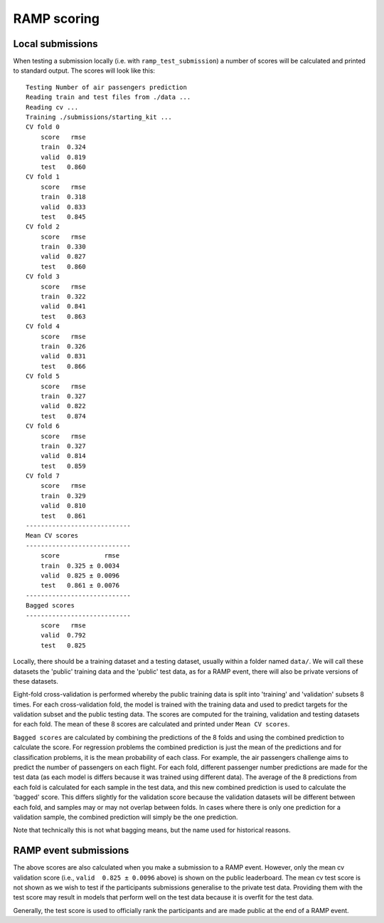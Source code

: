 .. _scoring:

RAMP scoring
############

Local submissions
=================

When testing a submission locally (i.e. with ``ramp_test_submission``) a number
of scores will be calculated and printed to standard output. The scores will
look like this::

    Testing Number of air passengers prediction
    Reading train and test files from ./data ...
    Reading cv ...
    Training ./submissions/starting_kit ...
    CV fold 0
        score   rmse
        train  0.324
        valid  0.819
        test   0.860
    CV fold 1
        score   rmse
        train  0.318
        valid  0.833
        test   0.845
    CV fold 2
        score   rmse
        train  0.330
        valid  0.827
        test   0.860
    CV fold 3
        score   rmse
        train  0.322
        valid  0.841
        test   0.863
    CV fold 4
        score   rmse
        train  0.326
        valid  0.831
        test   0.866
    CV fold 5
        score   rmse
        train  0.327
        valid  0.822
        test   0.874
    CV fold 6
        score   rmse
        train  0.327
        valid  0.814
        test   0.859
    CV fold 7
        score   rmse
        train  0.329
        valid  0.810
        test   0.861
    ----------------------------
    Mean CV scores
    ----------------------------
        score            rmse
        train  0.325 ± 0.0034
        valid  0.825 ± 0.0096
        test   0.861 ± 0.0076
    ----------------------------
    Bagged scores
    ----------------------------
        score   rmse
        valid  0.792
        test   0.825

Locally, there should be a training dataset and a testing dataset, usually
within a folder named ``data/``. We will call these datasets the 'public'
training data and the 'public' test data, as for a RAMP event, there will also
be private versions of these datasets.

Eight-fold cross-validation is performed whereby the public training data is
split into 'training' and 'validation' subsets 8 times. For each
cross-validation fold, the model is trained with the training data and used to
predict targets for the validation subset and the public testing data. The
scores are computed for the training, validation and testing datasets for each
fold. The mean of these 8 scores are calculated and printed under
``Mean CV scores``. 

``Bagged scores`` are calculated by combining the predictions of the 8 folds
and using the combined prediction to calculate the score. For regression
problems the combined prediction is just the mean of the predictions and
for classification problems, it is the mean probability of each class.
For example, the air passengers challenge aims to predict the number of
passengers on each flight. For each fold, different passenger number
predictions are made for the test data (as each model is differs because it
was trained using different data). The average of the 8 predictions from each
fold is calculated for each sample in the test data, and this new combined
prediction is used to calculate the 'bagged' score. This differs slightly for
the validation score because the validation datasets will be different
between each fold, and samples may or may not overlap between folds. In cases
where there is only one prediction for a validation sample, the combined
prediction will simply be the one prediction.

Note that technically this is not what bagging means, but the name used for
historical reasons.

RAMP event submissions
======================

The above scores are also calculated when you make a submission to a RAMP
event. However, only the mean cv validation score (i.e.,
``valid  0.825 ± 0.0096`` above) is shown on the public leaderboard. The
mean cv test score is not shown as we wish to test if the participants
submissions generalise to the private test data. Providing them with the
test score may result in models that perform well on the test data because
it is overfit for the test data.

Generally, the test score is used to officially rank the participants and
are made public at the end of a RAMP event.